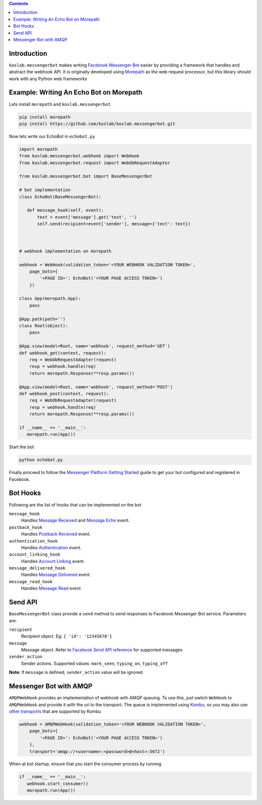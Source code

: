 .. contents::

Introduction
============

``koslab.messengerbot`` makes writing 
`Facebook Messenger Bot <https://developers.facebook.com/docs/messenger-platform/product-overview>`_
easier by providing a framework that handles and abstract 
the webhook API. It is originally developed using `Morepath <http://morepath.rtfd.com>`_
as the web request processor, but this library should work with any Python web frameworks

Example: Writing An Echo Bot on Morepath
==========================================

Lets install ``morepath`` and ``koslab.messengerbot``

.. code-block:: bash

   pip install morepath
   pip install https://github.com/koslab/koslab.messengerbot.git

Now lets write our EchoBot in ``echobot.py``

.. code-block:: python

   import morepath
   from koslab.messengerbot.webhook import WebHook
   from koslab.messengerbot.request import WebObRequestAdapter

   from koslab.messengerbot.bot import BaseMessengerBot

   # bot implementation
   class EchoBot(BaseMessengerBot):

      def message_hook(self, event):
          text = event['message'].get('text', '')
          self.send(recipient=event['sender'], message={'text': text})



   # webhook implementation on morepath

   webhook = WebHook(validation_token='<YOUR WEBHOOK VALIDATION TOKEN>',
       page_bots={
           '<PAGE ID>': EchoBot('<YOUR PAGE ACCESS TOKEN>')
       })

   class App(morepath.App):
       pass
   
   @App.path(path='')
   class Root(object):
       pass
   
   @App.view(model=Root, name='webhook', request_method='GET')
   def webhook_get(context, request):
       req = WebObRequestAdapter(request)
       resp = webhook.handle(req)
       return morepath.Response(**resp.params())
   
   @App.view(model=Root, name='webhook', request_method='POST')
   def webhook_post(context, request):
       req = WebObRequestAdapter(request)
       resp = webhook.handle(req)
       return morepath.Response(**resp.params())

   if __name__ == '__main__':
      morepath.run(App())

Start the bot

.. code-block:: bash

   python echobot.py

Finally proceed to follow the `Messenger Platform Getting Started
<https://developers.facebook.com/docs/messenger-platform/quickstart>`_
guide to get your bot configured and registered in Facebook.


Bot Hooks
==========

Following are the list of hooks that can be implemented on the bot

``message_hook``
   Handles `Message Received
   <https://developers.facebook.com/docs/messenger-platform/webhook-reference/message-received>`_ 
   and `Message Echo
   <https://developers.facebook.com/docs/messenger-platform/webhook-reference/message-echo>`_
   event.

``postback_hook``
   Handles `Postback Received
   <https://developers.facebook.com/docs/messenger-platform/webhook-reference/postback-received>`_
   event.

``authentication_hook``
   Handles `Authentication
   <https://developers.facebook.com/docs/messenger-platform/webhook-reference/authentication>`_
   event. 

``account_linking_hook``
   Handles `Account Linking
   <https://developers.facebook.com/docs/messenger-platform/webhook-reference/account-linking>`_
   event.

``message_delivered_hook``
   Handles `Message Delivered
   <https://developers.facebook.com/docs/messenger-platform/webhook-reference/message-delivered>`_
   event.

``message_read_hook``
   Handles `Message Read
   <https://developers.facebook.com/docs/messenger-platform/webhook-reference/message-read>`_
   event

Send API
=========

``BaseMessengerBot`` class provide a ``send`` method to send responses to
Facebook Messenger Bot service. Parameters are:

``recipient``
   Recipient object. Eg: ``{ 'id': '12345678'}``

``message``
   Message object. Refer to `Facebook Send API reference
   <https://developers.facebook.com/docs/messenger-platform/send-api-reference>`_
   for supported messages

``sender_action``
   Sender actions. Supported values: ``mark_seen``, ``typing_on``,
   ``typing_off``

**Note:** If ``message`` is defined, ``sender_action`` value will be ignored.

Messenger Bot with AMQP
========================

``AMQPWebHook`` provides an implementation of webhook with AMQP queuing. To
use this, just switch ``WebHook`` to ``AMQPWebHook`` and provide it with the
uri to the transport. The queue is implemented using 
`Kombu <http://kombu.rtfd.org>`_, so you may also use 
`other transports
<https://kombu.readthedocs.io/en/latest/userguide/connections.html#amqp-transports>`_
that are supported by Kombu

.. code-block:: python

   webhook = AMQPWebHook(validation_token='<YOUR WEBHOOK VALIDATION TOKEN>',
       page_bots={
           '<PAGE ID>': EchoBot('<YOUR PAGE ACCESS TOKEN>')
       },
       transport='amqp://<username>:<password>@<host>:5672')

When at bot startup, ensure that you start the consumer process by running

.. code-block:: python

   if __name__ == '__main__':
      webhook.start_consumer()
      morepath.run(App())
